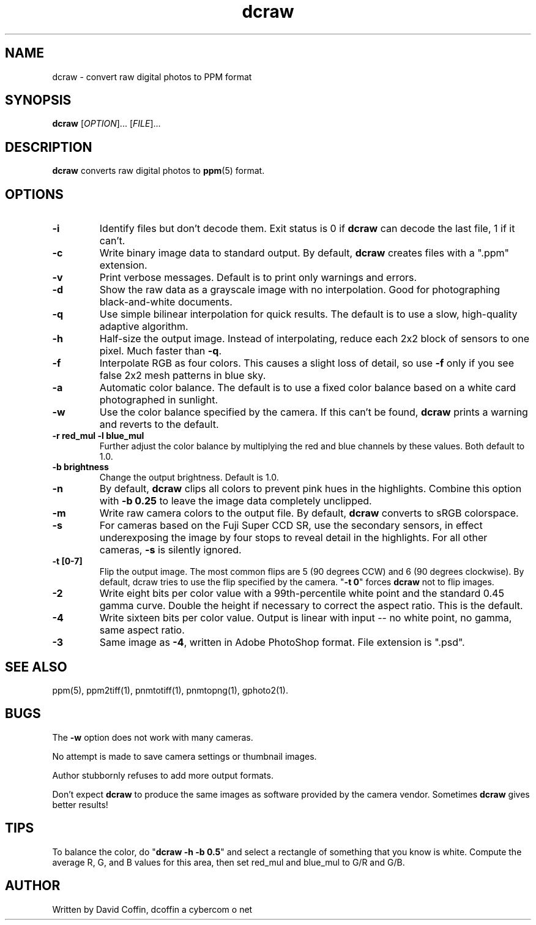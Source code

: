 .\"
.\" Man page for dcraw (Raw Photo Decoder)
.\"
.\" Copyright (c) 2005 by David Coffin
.\"
.\" You may distribute without restriction.
.\"
.\" David Coffin
.\" dcoffin a cybercom o net
.\" http://www.cybercom.net/~dcoffin
.\"
.TH dcraw 1 "February 26, 2005"
.LO 1
.SH NAME
dcraw - convert raw digital photos to PPM format
.SH SYNOPSIS
.B dcraw 
[\fIOPTION\fR]... [\fIFILE\fR]...
.SH DESCRIPTION
.B dcraw
converts raw digital photos to
.BR ppm (5)
format.
.SH OPTIONS
.TP
.B -i
Identify files but don't decode them.
Exit status is 0 if
.B dcraw
can decode the last file, 1 if it can't.
.TP
.B -c
Write binary image data to standard output.
By default,
.B dcraw
creates files with a ".ppm" extension.
.TP
.B -v
Print verbose messages.  Default is to print only warnings and errors.
.TP
.B -d
Show the raw data as a grayscale image with no interpolation.
Good for photographing black-and-white documents.
.TP
.B -q
Use simple bilinear interpolation for quick results.  The
default is to use a slow, high-quality adaptive algorithm.
.TP
.B -h
Half-size the output image.  Instead of interpolating, reduce
each 2x2 block of sensors to one pixel.  Much faster than
.BR -q .
.TP
.B -f
Interpolate RGB as four colors.  This causes a slight loss
of detail, so use
.B -f
only if you see false 2x2 mesh patterns in blue sky.
.TP
.B -a
Automatic color balance.  The default is to use a fixed
color balance based on a white card photographed in sunlight.
.TP
.B -w
Use the color balance specified by the camera.
If this can't be found,
.B dcraw
prints a warning and reverts to the default.
.TP
.B -r red_mul -l blue_mul
Further adjust the color balance by multiplying the red and
blue channels by these values.  Both default to 1.0.
.TP
.B -b brightness
Change the output brightness.  Default is 1.0.
.TP
.B -n
By default,
.B dcraw
clips all colors to prevent pink hues in the highlights.
Combine this option with
.B -b 0.25
to leave the image data completely unclipped.
.TP
.B -m
Write raw camera colors to the output file.  By default,
.B dcraw
converts to sRGB colorspace.
.TP
.B -s
For cameras based on the Fuji Super CCD SR, use the secondary
sensors, in effect underexposing the image by four stops to
reveal detail in the highlights.  For all other cameras,
.B -s
is silently ignored.
.TP
.B -t [0-7]
Flip the output image.  The most common flips are 5
(90 degrees CCW) and 6 (90 degrees clockwise).  By default,
dcraw tries to use the flip specified by the camera.
.RB \^" -t\ 0 \^"
forces
.B dcraw
not to flip images.
.TP
.B -2
Write eight bits per color value with a 99th-percentile white
point and the standard 0.45 gamma curve.  Double the height if
necessary to correct the aspect ratio.  This is the default.
.TP
.B -4
Write sixteen bits per color value.  Output is linear with
input -- no white point, no gamma, same aspect ratio.
.TP
.B -3
Same image as
.BR -4 ,
written in Adobe PhotoShop format.  File extension is ".psd".
.SH "SEE ALSO"
ppm(5), ppm2tiff(1), pnmtotiff(1), pnmtopng(1), gphoto2(1).
.SH BUGS
The
.B -w
option does not work with many cameras.
.P
No attempt is made to save camera settings or thumbnail images.
.P
Author stubbornly refuses to add more output formats.
.P
Don't expect
.B dcraw
to produce the same images as software provided by the camera
vendor.  Sometimes
.B dcraw
gives better results!
.SH TIPS
To balance the color, do
.RB \^" dcraw\ -h\ -b\ 0.5 \^"
and select a rectangle of something that you know is white.
Compute the average R, G, and B values for this area, then
set red_mul and blue_mul to G/R and G/B.
.SH AUTHOR
Written by David Coffin, dcoffin a cybercom o net
